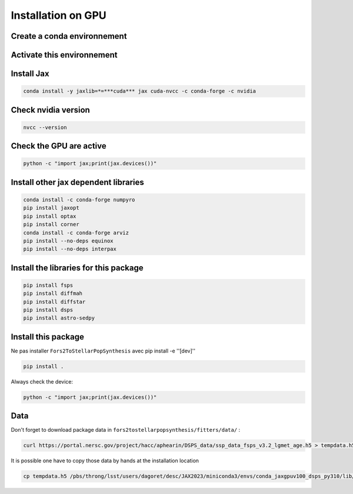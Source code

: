 Installation on GPU
===================

.. highlight:: sh

Create a conda environnement
----------------------------

.. code-block:: bash
   conda create -n conda_jaxgpuv100_dsps_py310 python=3.10 numpy scipy scikit-learn astropy pandas matplotlib seaborn h5py tables corner



Activate this environnement
---------------------------

.. code-block:: bash
    conda activate conda_jaxgpuv100_dsps_py310



Install Jax
-----------

.. code-block:: bash

    conda install -y jaxlib=*=***cuda*** jax cuda-nvcc -c conda-forge -c nvidia 


Check nvidia version
--------------------

.. code-block:: bash

    nvcc --version 



Check the GPU are active
------------------------

.. code-block:: bash

    python -c "import jax;print(jax.devices())"  



Install other jax dependent libraries
-------------------------------------

.. code-block:: bash

    conda install -c conda-forge numpyro  
    pip install jaxopt  
    pip install optax  
    pip install corner  
    conda install -c conda-forge arviz
    pip install --no-deps equinox
    pip install --no-deps interpax


Install the libraries for this package
--------------------------------------

.. code-block:: bash

   pip install fsps
   pip install diffmah
   pip install diffstar
   pip install dsps
   pip install astro-sedpy



Install this package
--------------------

Ne pas installer  ``Fors2ToStellarPopSynthesis`` avec pip install -e ''[dev]''

.. code-block:: bash

   pip install .


Always check the device:

.. code-block:: bash

    python -c "import jax;print(jax.devices())"



Data
-----

Don't forget to download package data in ``fors2tostellarpopsynthesis/fitters/data/``  :

.. code-block:: bash

    curl https://portal.nersc.gov/project/hacc/aphearin/DSPS_data/ssp_data_fsps_v3.2_lgmet_age.h5 > tempdata.h5


It is possible one have to copy those data by hands at the installation location

.. code-block:: bash

    cp tempdata.h5 /pbs/throng/lsst/users/dagoret/desc/JAX2023/miniconda3/envs/conda_jaxgpuv100_dsps_py310/lib/python3.10/site-packages/fors2tostellarpopsynthesis/fitters/data/.

